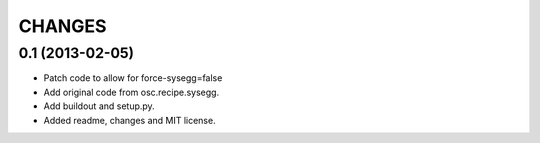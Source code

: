 CHANGES
=======


0.1 (2013-02-05)
----------------

- Patch code to allow for force-sysegg=false

- Add original code from osc.recipe.sysegg.

- Add buildout and setup.py.

- Added readme, changes and MIT license.
